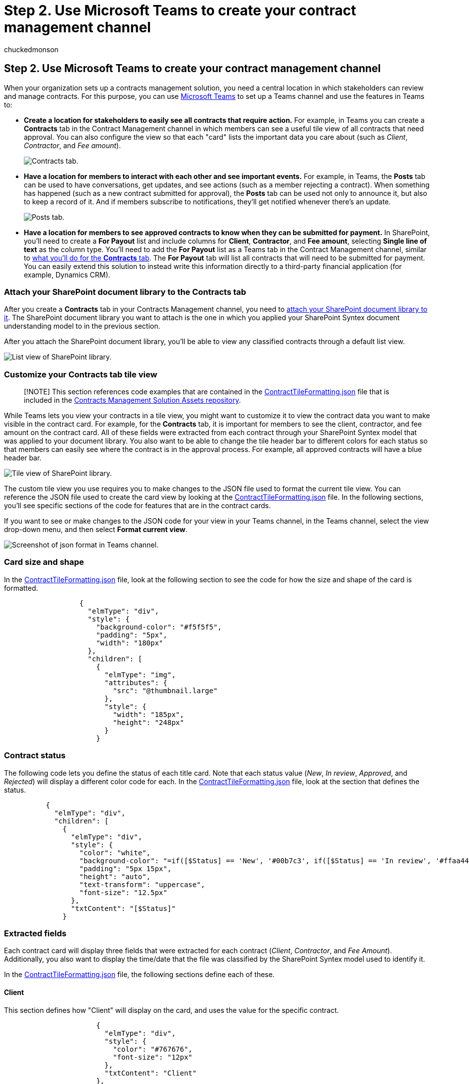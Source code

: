 = Step 2. Use Microsoft Teams to create your contract management channel
:ROBOTS:
:audience: admin
:author: chuckedmonson
:description: Learn how to use Microsoft Teams to create your contract management channel by using a Microsoft 365 solution.
:manager: pamgreen
:ms.author: chucked
:ms.date:
:ms.localizationpriority: medium
:ms.reviewer: ssquires
:ms.service: microsoft-365-enterprise
:ms.topic: article
:search.appverid:

== Step 2. Use Microsoft Teams to create your contract management channel

When your organization sets up a contracts management solution, you need a central location in which stakeholders can review and manage contracts.
For this purpose, you can use link:/microsoftteams/[Microsoft Teams] to set up a Teams channel and use the features in Teams to:

* *Create a location for stakeholders to easily see all contracts that require action.* For example, in Teams you can create a *Contracts* tab in the Contract Management channel in which members can see a useful tile view of all contracts that need approval.
You can also configure the view so that each "card" lists the important data you care about (such as _Client_, _Contractor_, and _Fee amount_).
+
image::../media/content-understanding/tile-view.png[Contracts tab.]

* *Have a location for members to interact with each other and see important events.* For example, in Teams, the *Posts* tab can be used to have conversations, get updates, and see actions (such as a member rejecting a contract).
When something has happened (such as a new contract submitted for approval), the *Posts* tab can be used not only to announce it, but also to keep a record of it.
And if members subscribe to notifications, they'll get notified whenever there's an update.
+
image::../media/content-understanding/posts.png[Posts tab.]

* *Have a location for members to see approved contracts to know when they can be submitted for payment.* In SharePoint, you'll need to create a *For Payout* list and include columns for *Client*, *Contractor*, and *Fee amount*, selecting *Single line of text* as the column type.
You'll need to add the *For Payout* list as a Teams tab in the Contract Management channel, similar to link:solution-manage-contracts-step2.md#attach-your-sharepoint-document-library-to-the-contracts-tab[what you'll do for the *Contracts* tab].
The *For Payout* tab will list all contracts that will need to be submitted for payment.
You can easily extend this solution to instead write this information directly to a third-party financial application (for example, Dynamics CRM).

=== Attach your SharePoint document library to the Contracts tab

After you create a *Contracts* tab in your Contracts Management channel, you need to https://support.microsoft.com/office/add-a-sharepoint-page-list-or-document-library-as-a-tab-in-teams-131edef1-455f-4c67-a8ce-efa2ebf25f0b[attach your SharePoint document library to it].
The SharePoint document library you want to attach is the one in which you applied your SharePoint Syntex document understanding model to in the previous section.

After you attach the SharePoint document library, you'll be able to view any classified contracts through a default list view.

image::../media/content-understanding/list-view.png[List view of SharePoint library.]

=== Customize your Contracts tab tile view

____
[!NOTE] This section references code examples that are contained in the https://github.com/pnp/syntex-samples/blob/main/scenario%20samples/Contracts%20Management/View%20Formatter/ContractTileFormatting.json[ContractTileFormatting.json] file that is included in the https://github.com/pnp/syntex-samples/tree/main/scenario%20samples/Contracts%20Management[Contracts Management Solution Assets repository].
____

While Teams lets you view your contracts in a tile view, you might want to customize it to view the contract data you want to make visible in the contract card.
For example, for the *Contracts* tab, it is important for members to see the client, contractor, and fee amount on the contract card.
All of these fields were extracted from each contract through your SharePoint Syntex model that was applied to your document library.
You also want to be able to change the tile header bar to different colors for each status so that members can easily see where the contract is in the approval process.
For example, all approved contracts will have a blue header bar.

image::../media/content-understanding/tile.png[Tile view of SharePoint library.]

The custom tile view you use requires you to make changes to the JSON file used to format the current tile view.
You can reference the JSON file used to create the card view by looking at the https://github.com/pnp/syntex-samples/blob/main/scenario%20samples/Contracts%20Management/View%20Formatter/ContractTileFormatting.json[ContractTileFormatting.json] file.
In the following sections, you'll see specific sections of the code for features that are in the contract cards.

If you want to see or make changes to the JSON code for your view in your Teams channel, in the Teams channel, select the view drop-down menu, and then select *Format current view*.

image::../media/content-understanding/jason-format.png[Screenshot of json format in Teams channel.]

=== Card size and shape

In the https://github.com/pnp/syntex-samples/blob/main/scenario%20samples/Contracts%20Management/View%20Formatter/ContractTileFormatting.json[ContractTileFormatting.json] file, look at the following section to see the code for how the size and shape of the card is formatted.

[,json]
----
                  {
                    "elmType": "div",
                    "style": {
                      "background-color": "#f5f5f5",
                      "padding": "5px",
                      "width": "180px"
                    },
                    "children": [
                      {
                        "elmType": "img",
                        "attributes": {
                          "src": "@thumbnail.large"
                        },
                        "style": {
                          "width": "185px",
                          "height": "248px"
                        }
                      }
----

=== Contract status

The following code lets you define the status of each title card.
Note that each status value (_New_, _In review_, _Approved_, and _Rejected_) will display a different color code for each.
In the https://github.com/pnp/syntex-samples/blob/main/scenario%20samples/Contracts%20Management/View%20Formatter/ContractTileFormatting.json[ContractTileFormatting.json] file, look at the section that defines the status.

[,json]
----
          {
            "elmType": "div",
            "children": [
              {
                "elmType": "div",
                "style": {
                  "color": "white",
                  "background-color": "=if([$Status] == 'New', '#00b7c3', if([$Status] == 'In review', '#ffaa44', if([$Status] == 'Approved', '#0078d4', if([$Status] == 'Rejected', '#d13438', '#8378de'))))",
                  "padding": "5px 15px",
                  "height": "auto",
                  "text-transform": "uppercase",
                  "font-size": "12.5px"
                },
                "txtContent": "[$Status]"
              }
----

=== Extracted fields

Each contract card will display three fields that were extracted for each contract (_Client_, _Contractor_, and _Fee Amount_).
Additionally, you also want to display the time/date that the file was classified by the SharePoint Syntex model used to identify it.

In the https://github.com/pnp/syntex-samples/blob/main/scenario%20samples/Contracts%20Management/View%20Formatter/ContractTileFormatting.json[ContractTileFormatting.json] file, the following sections define each of these.

==== Client

This section defines how "Client" will display on the card, and uses the value for the specific contract.

[,json]
----
                      {
                        "elmType": "div",
                        "style": {
                          "color": "#767676",
                          "font-size": "12px"
                        },
                        "txtContent": "Client"
                      },
                      {
                        "elmType": "div",
                        "style": {
                          "margin-bottom": "12px",
                          "font-size": "16px",
                          "font-weight": "600"
                        },
                        "txtContent": "[$Client]"
                      },
----

==== Contractor

This section defines how the "Contractor" will display on the card, and uses the value for the specific contract.

[,json]
----
                        {
                          "elmType": "div",
                          "txtContent": "Contractor",
                          "style": {
                            "color": "#767676",
                            "font-size": "12px",
                            "margin-bottom": "2px"
                          }
                        },
                        {
                          "elmType": "div",
                          "style": {
                            "margin-bottom": "12px",
                            "font-size": "14px"
                          },
                          "txtContent": "[$Contractor]"
                        },
----

==== Fee amount

This section defines how the "Fee Amount" will display on the card, and uses the value for the specific contract.

[,json]
----
                      {
                        "elmType": "div",
                        "txtContent": "Fee amount",
                        "style": {
                          "color": "#767676",
                          "font-size": "12px",
                          "margin-bottom": "2px"
                        }
                      },
                      {
                        "elmType": "div",
                        "style": {
                          "margin-bottom": "12px",
                          "font-size": "14px"
                        },
                        "txtContent": "[$FeeAmount]"
                      },
----

==== Classification date

This section defines how "Classification" will display on the card, and uses the value for the specific contract.

[,json]
----
                      {
                        "elmType": "div",
                        "txtContent": "Classified",
                        "style": {
                          "color": "#767676",
                          "font-size": "12px",
                          "margin-bottom": "2px"
                        }
                      },
                      {
                        "elmType": "div",
                        "style": {
                          "margin-bottom": "12px",
                          "font-size": "14px"
                        },
                        "txtContent": "[$PrimeLastClassified]"
                      }
----

=== Next step

xref:solution-manage-contracts-step3.adoc[Step 3.
Use Power Automate to create the flow to process your contracts]
